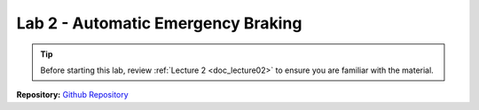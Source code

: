 .. _doc_lab2:


Lab 2 - Automatic Emergency Braking
====================================
.. tip:: Before starting this lab, review :ref:`Lecture 2 <doc_lecture02>` to ensure you are familiar with the material.

.. | **Goals:**
.. | The goal of this lab is to develop a safety node for the race cars that will stop the car from collision when travelling at higher velocities. We will implement Time to Collision using the LaserScan message in the simulator. 

.. | **Learning Outcomes:**
.. | The following fundamentals should be understood by the students upon completion of this lab:

.. 	* Using the LaserScan message in ROS
.. 	* Time to Collision (TTC)
.. 	* Safety critical systems

.. **Required Skills:** Basics of ROS from Lab 1, Python or C++ (or at least some programming experience)

.. **Allotted Time:** 1 week

.. | **Repository:** `Github Repository <https://github.com/f1tenth/f1tenth_labs/tree/master/lab2>`_ 
.. |	The repository contains the latex source files as well as any skeleton code. Compile the latex source files to view the most up to date handout.


.. .. raw:: html

.. 	<iframe width="700" height="800" src="https://drive.google.com/file/d/1cGN8fXoMFhFFCXBd3cdlYv-UABaRmxog/preview?usp=drive_link" width="640" height="480"></iframe>

| **Repository:** `Github Repository <https://github.com/f1tenth/f1tenth_lab2_template/tree/b49965fb833221c6ba0f83666838c6f9f9971438>`_ 


.. raw:: html
	
	<iframe frameborder="10" scrolling="yes" style="width:100%; height:3019px;" allow="clipboard-write" src="https://emgithub.com/iframe.html?target=https%3A%2F%2Fgithub.com%2Ff1tenth%2Ff1tenth_lab2_template%2Fblob%2Fb49965fb833221c6ba0f83666838c6f9f9971438%2FREADME.md&style=default&type=markdown&showBorder=on&showLineNumbers=on&showFileMeta=on&showFullPath=on&showCopy=on"></iframe>
